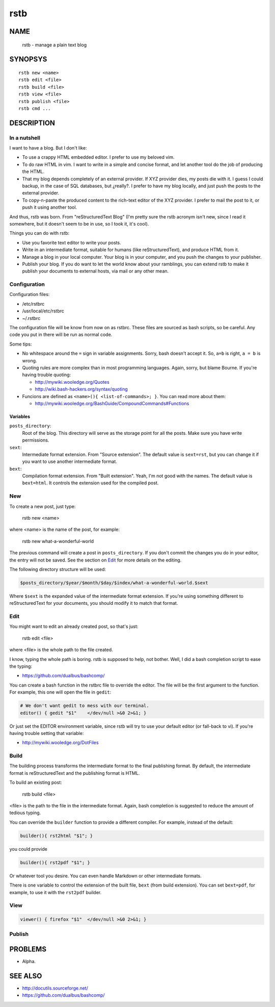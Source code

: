 rstb
====

NAME
----

    rstb - manage a plain text blog

SYNOPSYS
--------

::

    rstb new <name>
    rstb edit <file>
    rstb build <file>
    rstb view <file>
    rstb publish <file>
    rstb cmd ...

DESCRIPTION
-----------

In a nutshell
+++++++++++++

I want to have a blog. But I don't like:

- To use a crappy HTML embedded editor. I prefer to use my beloved vim.
- To do raw HTML in vim. I want to write in a simple and concise
  format, and let another tool do the job of producing the HTML.
- That my blog depends completely of an external provider. If XYZ provider
  dies, my posts die with it. I guess I could backup, in the case of SQL
  databases, but ¿really?. I prefer to have my blog locally, and just push the
  posts to the external provider.
- To copy-n-paste the produced content to the rich-text editor of the XYZ
  provider. I prefer to mail the post to it, or push it using another tool.

And thus, rstb was born. From "reStructuredText Blog" (I'm pretty sure the rstb
acronym isn't new, since I read it somewhere, but it doesn't seem to be in use,
so I took it, it's cool).

Things you can do with rstb:

- Use you favorite text editor to write your posts.
- Write in an intermediate format, suitable for humans (like reStructuredText),
  and produce HTML from it.
- Manage a blog in your local computer. Your blog is in your computer, and you
  push the changes to your publisher.
- Publish your blog. If you do want to let the world know about your ramblings,
  you can extend rstb to make it publish your documents to external hosts, via
  mail or any other mean.

Configuration
+++++++++++++

Configuration files:

- /etc/rstbrc
- /usr/local/etc/rstbrc
- ~/.rstbrc

The configuration file will be know from now on as rstbrc. These files are
sourced as bash scripts, so be careful. Any code you put in there will be run
as normal code.

Some tips:

- No whitespace around the ``=`` sign in variable assignments. Sorry, bash
  doesn't accept it. So, ``a=b`` is right, ``a = b`` is wrong.

- Quoting rules are more complex than in most programming languages. Again,
  sorry, but blame Bourne. If you're having trouble quoting:

  * http://mywiki.wooledge.org/Quotes
  * http://wiki.bash-hackers.org/syntax/quoting

- Funcions are defined as ``<name>(){ <list-of-commands>; }``. You can read
  more about them:

  * http://mywiki.wooledge.org/BashGuide/CompoundCommands#Functions

Variables 
~~~~~~~~~

``posts_directory``:
    Root of the blog. This directory will serve as the storage point for all
    the posts. Make sure you have write permissions.
``sext``:
    Intermediate format extension. From "Source extension". The default value
    is ``sext=rst``, but you can change it if you want to use another
    intermediate format.
``bext``:
    Compilation format extension. From "Built extension". Yeah, I'm not good
    with the names. The default value is ``bext=html``. It controls the
    extension used for the compiled post.

New
+++

To create a new post, just type:

    rstb new <name>

where <name> is the name of the post, for example:

    rstb new what-a-wonderful-world

The previous command will create a post in ``posts_directory``. If you don't
commit the changes you do in your editor, the entry will not be saved. See the
section on Edit_ for more details on the editing. 

The following directory structure will be used:

.. code:: bash

    $posts_directory/$year/$month/$day/$index/what-a-wonderful-world.$sext

Where ``$sext`` is the expanded value of the intermediate format extension. If
you're using something different to reStructuredText for your documents, you
should modify it to match that format.

Edit
++++

You might want to edit an already created post, so that's just:

    rstb edit <file>

where <file> is the whole path to the file created.

I know, typing the whole path is boring. rstb is supposed to help, not bother.
Well, I did a bash completion script to ease the typing:

- https://github.com/dualbus/bashcomp/

You can create a bash function in the rstbrc file to override the editor. The
file will be the first argument to the function. For example, this one will
open the file in ``gedit``:

.. code:: bash

   # We don't want gedit to mess with our terminal.
   editor() { gedit "$1"    </dev/null >&0 2>&1; }

Or just set the EDITOR environment variable, since rstb will try to use your
default editor (or fall-back to vi). If you're having trouble setting that
variable:

* http://mywiki.wooledge.org/DotFiles

Build
+++++

The building process transforms the intermediate format to the final publishing
format. By default, the intermediate format is reStructuredText and the
publishing format is HTML.

To build an existing post:

    rstb build <file>

<file> is the path to the file in the intermediate format. Again, bash
completion is suggested to reduce the amount of tedious typing.

You can override the ``builder`` function to provide a different compiler. For
example, instead of the default:

.. code:: bash

   builder(){ rst2html "$1"; }

you could provide

.. code:: bash

   builder(){ rst2pdf "$1"; }

Or whatever tool you desire. You can even handle Markdown or other intermediate
formats.

There is one variable to control the extension of the built file, ``bext``
(from build extension). You can set ``bext=pdf``, for example, to use it with
the ``rst2pdf`` builder.

View
++++

.. code:: bash

   viewer() { firefox "$1"  </dev/null >&0 2>&1; }

Publish
+++++++

PROBLEMS
--------

- Alpha. 

SEE ALSO
--------

- http://docutils.sourceforge.net/ 
- https://github.com/dualbus/bashcomp/ 
